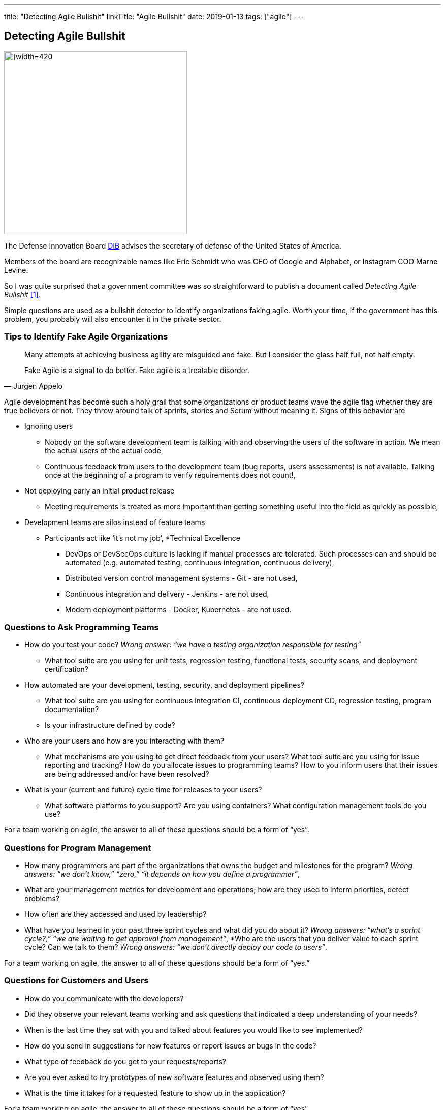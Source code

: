 ---
title: "Detecting Agile Bullshit"
linkTitle: "Agile Bullshit"
date: 2019-01-13
tags: ["agile"]
---

== Detecting Agile Bullshit
:author: Marcel Baumann
:email: <marcel.baumann@tangly.net>
:homepage: https://www.tangly.net/
:company: https://www.tangly.net/[tangly llc]
:copyright: CC-BY-SA 4.0

image::2019-01-01-head.jpg[[width=420, height=360, role=left]
The Defense Innovation Board https://innovation.defense.gov/[DIB] advises the secretary of defense of the United States of America.

Members of the board are recognizable names like Eric Schmidt who was CEO of Google and Alphabet, or Instagram COO Marne Levine.

So I was quite surprised that a government committee was so straightforward to publish a document called _Detecting Agile Bullshit_ <<agilebullshit>>.

Simple questions are used as a bullshit detector to identify organizations faking agile.
Worth your time, if the government has this problem, you probably will also encounter it in the private sector.

=== Tips to Identify Fake Agile Organizations

[quote, Jurgen Appelo]
____
Many attempts at achieving business agility are misguided and fake. But I consider the glass half full, not half empty.

Fake Agile is a signal to do better. Fake agile is a treatable disorder.
____

Agile development has become such a holy grail that some organizations or product teams wave the agile flag whether they are true believers or not.
They throw around talk of sprints, stories and Scrum without meaning it.
Signs of this behavior are

* Ignoring users
** Nobody on the software development team is talking with and observing the users of the software in action.
We mean the actual users of the actual code,
** Continuous feedback from users to the development team (bug reports, users assessments) is not available.
Talking once at the beginning of a program to verify requirements does not count!,
* Not deploying early an initial product release
** Meeting requirements is treated as more important than getting something useful into the field as quickly as possible,
* Development teams are silos instead of feature teams
*** Participants act like ‘it’s not my job’,
*Technical Excellence
** DevOps or DevSecOps culture is lacking if manual processes are tolerated.
Such processes can and should be automated (e.g. automated testing, continuous
integration, continuous delivery),
** Distributed version control management systems - Git - are not used,
** Continuous integration and delivery - Jenkins - are not used,
** Modern deployment platforms - Docker, Kubernetes - are not used.

=== Questions to Ask Programming Teams

* How do you test your code? _Wrong answer: “we have a testing organization responsible for testing”_
** What tool suite are you using for unit tests, regression testing, functional tests, security scans, and deployment certification?
* How automated are your development, testing, security, and deployment pipelines?
** What tool suite are you using for continuous integration CI, continuous deployment CD, regression testing, program documentation?
** Is your infrastructure defined by code?
* Who are your users and how are you interacting with them?
** What mechanisms are you using to get direct feedback from your users? What tool suite are you using for issue reporting and tracking? How do you allocate
issues to programming teams? How to you inform users that their issues are being addressed and/or have been resolved?
* What is your (current and future) cycle time for releases to your users?
** What software platforms to you support? Are you using containers? What configuration management tools do you use?

For a team working on agile, the answer to all of these questions should  be a form of  “yes”.

=== Questions for Program Management

* How many programmers are part of the organizations that owns the budget and milestones for the program?
_Wrong answers: “we don’t know,” “zero,” “it depends on how you define a programmer”_,
* What are your management metrics for development and operations; how are they used to inform priorities, detect problems?
* How often are they accessed and used by leadership?
* What have you learned in your past three sprint cycles and what did you do about it?
_Wrong answers: “what’s a sprint cycle?,” “we are waiting to get approval from management”_,
*Who are the users that you deliver value to each sprint cycle? Can we talk to them?
_Wrong answers: “we don’t directly deploy our code to users”_.

For a team working on agile, the answer to all of these questions should  be a form of  “yes.”

=== Questions for Customers and Users

* How do you communicate with the developers?
* Did they observe your relevant teams working and ask questions that indicated a deep understanding of your needs?
* When is the last time they sat with you and talked about features you would like to see implemented?
* How do you send in suggestions for new features or report issues or bugs in the code?
* What type of feedback do you get to your requests/reports?
* Are you ever asked to try prototypes of new software features and observed using them?
* What is the time it takes for a requested feature to show up in the application?

For a team working on agile, the answer to all of these questions should  be a form of  “yes”.

=== Questions for Program Leadership

* Are teams delivering working software to at least some subset of real users every iteration and gathering feedback?
* Is there a product charter that lays out the mission and strategic goals? Do all members of the team understand both, and are they able to see how their work contributes to both?
* Is feedback from users turned into concrete work items for sprint teams on timelines shorter than one month?
* Are teams empowered to change the requirements based on user feedback?
* Are teams empowered to change their process based on what they learn?
* Is the full ecosystem of your product agile?
_Agile programming teams followed by linear, bureaucratic deployment is a failure_.

For a team truly working agile, the answer to all of these questions should  be a form of  “yes”.

=== Conclusion

The above questions are taken directly from the document
https://media.defense.gov/2018/Oct/09/2002049591/-1/-1/0/DIB_DETECTING_AGILE_BS_2018.10.05.PDF[Detecting Agile Bullshit].
Evaluate organization to find out if they or you are agile.

Read also my related set of blogs How Healthy is Your Product?
Starting with blog-2019-04-02[Source Code Check] or {url-articles}2018/blog-2018-11-01[Delivery Pipeline Check] for an in-depth check of your agile framework,
values and current work processes.

Now government procurement acknowledges that some companies are just cheating with their agile claims, improve yours before getting caught.
Luckily the check will find out your are really being agile instead of pretending.

I wish good luck and success with your agile transformation.

[bibliography]
=== Literature

- [[[agilebullshit, 1]]] https://media.defense.gov/2018/Oct/09/2002049591/-1/-1/0/DIB_DETECTING_AGILE_BS_2018.10.05.PDF




